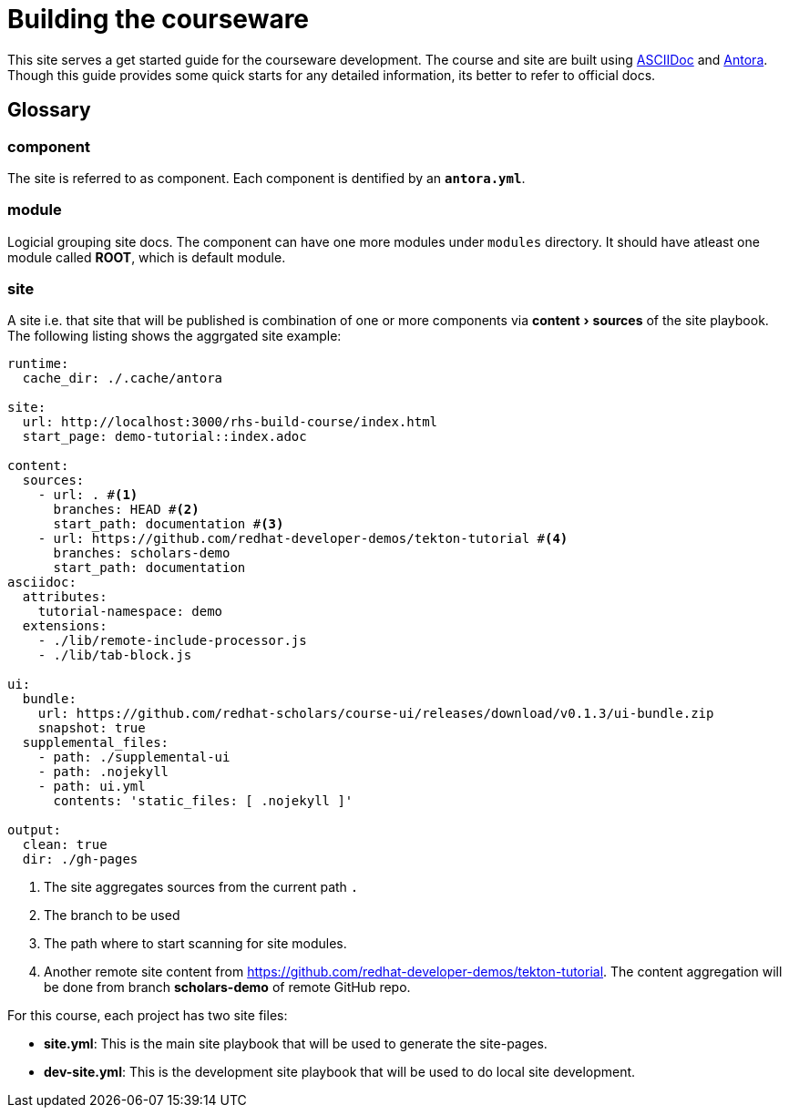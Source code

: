 = Building the courseware 
:experimental:

This site serves a get started guide for the courseware development. The course and site are built using https://asciidoctor.org/[ASCIIDoc] and https://docs.antora.org/antora/2.3/[Antora].  Though this guide provides some quick starts for any detailed information, its better to refer to official docs.

== Glossary

=== component 

The site is referred to as component. Each component is dentified by an *`antora.yml`*. 

=== module

Logicial grouping site docs. The component can have one more modules under `modules` directory. It should have atleast one module called *ROOT*, which is default module.

=== site 

A site i.e. that site that will be published is combination of one or more components via menu:content[sources] of the site playbook. The following listing shows the aggrgated site example:

[source,yaml,attributes]
----
runtime:
  cache_dir: ./.cache/antora

site:
  url: http://localhost:3000/rhs-build-course/index.html
  start_page: demo-tutorial::index.adoc

content:
  sources:
    - url: . #<.>
      branches: HEAD #<.>
      start_path: documentation #<.>
    - url: https://github.com/redhat-developer-demos/tekton-tutorial #<.>
      branches: scholars-demo
      start_path: documentation
asciidoc:
  attributes:
    tutorial-namespace: demo
  extensions:
    - ./lib/remote-include-processor.js
    - ./lib/tab-block.js

ui:
  bundle:
    url: https://github.com/redhat-scholars/course-ui/releases/download/v0.1.3/ui-bundle.zip
    snapshot: true
  supplemental_files:
    - path: ./supplemental-ui
    - path: .nojekyll
    - path: ui.yml
      contents: 'static_files: [ .nojekyll ]'

output:
  clean: true
  dir: ./gh-pages
----

<.> The site aggregates sources from the current path `.` 
<.> The branch to be used 
<.> The path where to start scanning for site modules.
<.> Another remote site content from https://github.com/redhat-developer-demos/tekton-tutorial. The content aggregation will be done from branch *scholars-demo* of remote GitHub repo.

For this course, each project has two site files:

- *site.yml*: This is the main site playbook that will be used to generate the site-pages.

- *dev-site.yml*: This is the development site playbook that will be used to do local site development.
